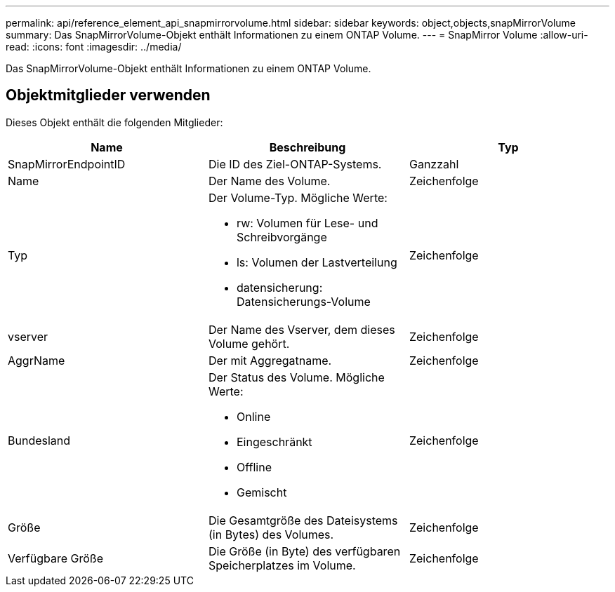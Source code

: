 ---
permalink: api/reference_element_api_snapmirrorvolume.html 
sidebar: sidebar 
keywords: object,objects,snapMirrorVolume 
summary: Das SnapMirrorVolume-Objekt enthält Informationen zu einem ONTAP Volume. 
---
= SnapMirror Volume
:allow-uri-read: 
:icons: font
:imagesdir: ../media/


[role="lead"]
Das SnapMirrorVolume-Objekt enthält Informationen zu einem ONTAP Volume.



== Objektmitglieder verwenden

Dieses Objekt enthält die folgenden Mitglieder:

|===
| Name | Beschreibung | Typ 


 a| 
SnapMirrorEndpointID
 a| 
Die ID des Ziel-ONTAP-Systems.
 a| 
Ganzzahl



 a| 
Name
 a| 
Der Name des Volume.
 a| 
Zeichenfolge



 a| 
Typ
 a| 
Der Volume-Typ. Mögliche Werte:

* rw: Volumen für Lese- und Schreibvorgänge
* ls: Volumen der Lastverteilung
* datensicherung: Datensicherungs-Volume

 a| 
Zeichenfolge



 a| 
vserver
 a| 
Der Name des Vserver, dem dieses Volume gehört.
 a| 
Zeichenfolge



 a| 
AggrName
 a| 
Der mit Aggregatname.
 a| 
Zeichenfolge



 a| 
Bundesland
 a| 
Der Status des Volume. Mögliche Werte:

* Online
* Eingeschränkt
* Offline
* Gemischt

 a| 
Zeichenfolge



 a| 
Größe
 a| 
Die Gesamtgröße des Dateisystems (in Bytes) des Volumes.
 a| 
Zeichenfolge



 a| 
Verfügbare Größe
 a| 
Die Größe (in Byte) des verfügbaren Speicherplatzes im Volume.
 a| 
Zeichenfolge

|===